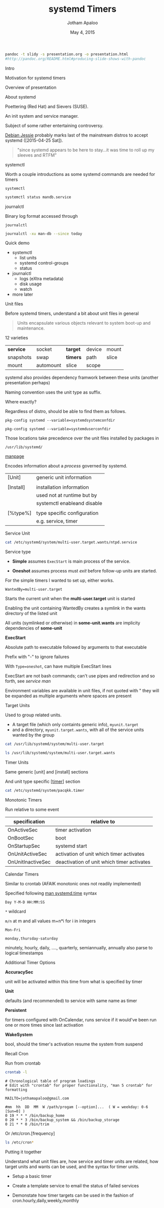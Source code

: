 #+TITLE: systemd Timers
#+AUTHOR: Jotham Apaloo
#+Date: May 4, 2015
#+DRAWERS: HIDDEN

#+begin_src sh :results silent
pandoc -t slidy -s presentation.org -o presentation.html
#http://pandoc.org/README.html#producing-slide-shows-with-pandoc
#+end_src

**** Intro
     Motivation for systemd timers

     Overview of presentation

**** About systemd

     Poettering (Red Hat) and Sievers (SUSE).

     An init system and service manager.

     Subject of some rather entertaining controversy.

     [[http://arstechnica.com/information-technology/2015/05/01/debian-8-linuxs-most-reliable-distro-makes-its-biggest-change-since-1993/1/][Debian Jessie]] probably marks last of the mainstream
     distros to accept systemd ([2015-04-25 Sat]).

#+BEGIN_QUOTE     
     "since systemd appears to be here to stay...it was time
     to roll up my sleeves and RTFM"
#+END_QUOTE

**** systemctl
     Worth a couple introductions as some systemd commands
     are needed for timers

     ~systemctl~
#+begin_src sh :resultns code replace 
systemctl status mandb.service
#+end_src

#+RESULTS:
#+begin_src
● man-db.service - Update man-db cache
   Loaded: loaded (/usr/lib/systemd/system/man-db.service; static; vendor preset: disabled)
   Active: inactive (dead) since Sun 2015-05-03 09:11:14 EDT; 11min ago
  Process: 27288 ExecStart=/usr/bin/mandb --quiet (code=exited, status=0/SUCCESS)
  Process: 27284 ExecStart=/usr/bin/mkdir -m 0755 -p /var/cache/man (code=exited, status=0/SUCCESS)
 Main PID: 27288 (code=exited, status=0/SUCCESS)

May 03 09:11:10 archLenFlex systemd[1]: Starting Update man-db cache...
May 03 09:11:14 archLenFlex systemd[1]: Started Update man-db cache.
#+end_src

**** journalctl
     Binary log format accessed through

     ~journalctl~
#+begin_src sh :results code replace output
journalctl -xu man-db --since today
#+end_src

#+RESULTS:
#+BEGIN_SRC
-- Logs begin at Tue 2014-05-13 09:48:52 EDT, end at Sun 2015-05-03 09:29:00 EDT. --
May 03 09:11:10 archLenFlex systemd[1]: Starting Update man-db cache...
-- Subject: Unit man-db.service has begun start-up
-- Defined-By: systemd
-- Support: http://lists.freedesktop.org/mailman/listinfo/systemd-devel
-- 
-- Unit man-db.service has begun starting up.
May 03 09:11:14 archLenFlex systemd[1]: Started Update man-db cache.
-- Subject: Unit man-db.service has finished start-up
-- Defined-By: systemd
-- Support: http://lists.freedesktop.org/mailman/listinfo/systemd-devel
-- 
-- Unit man-db.service has finished starting up.
-- 
-- The start-up result is done.
#+END_SRC
**** Quick demo
     - systemctl
       - list units
       - systemd control-groups
       - status
     - journalctl
       - logs (eXtra metadata)
       - disk usage
       - watch
     - more later

**** Unit files
     Before systemd timers, understand a bit about unit
     files in general

#+BEGIN_QUOTE
Units encapsulate various objects relevant to system boot-up
and maintenance.
#+END_QUOTE

     12 varieties

     |-----------+-----------+----------+--------+-------|
     | *service* | socket    | *target* | device | mount |
     | snapshots | swap      | *timers* | path   | slice |
     | mount     | automount | slice    | scope  |       |
     |-----------+-----------+----------+--------+-------|

     systemd also provides dependency framwork between these
     units (another presentation perhaps)

     Naming convention uses the unit type as suffix.
**** 
     Where exactly?

     Regardless of distro, should be able to find them as
     follows.

#+begin_src sh :results code replace output :session  
pkg-config systemd --variable=systemdsystemconfdir
#+end_src

#+RESULTS:
#+BEGIN_SRC sh
/etc/systemd/system

#+END_SRC

#+begin_src sh :results code replace output :session  
pkg-config systemd --variable=systemduserconfdir
#+end_src

#+RESULTS:
#+BEGIN_SRC sh
/etc/systemd/user
#+END_SRC

     Those locations take precedence over the unit files
     installed by packages in

     ~/usr/lib/systemd/~

**** 
     [[http://www.freedesktop.org/software/systemd/man/systemd.service.html][manpage]]

     Encodes information about a /process/ governed by systemd.

     | [Unit]    | generic unit information    |
     |           |                             |
     | [Install] | installation information    |
     |           | used not at runtime but by  |
     |           | systemctl enableand disable |
     |           |                             |
     | [%type%]  | type specific configuration |
     |           | e.g. service, timer         |

**** Service Unit
#+begin_src sh :results code replace output
cat /etc/systemd/system/multi-user.target.wants/ntpd.service
#+end_src

#+RESULTS:
#+BEGIN_SRC
[Unit]
Description=Network Time Service
After=network.target nss-lookup.target
Conflicts=systemd-timesyncd.service

[Service]
Type=forking
PrivateTmp=true
ExecStart=/usr/bin/ntpd -g -u ntp:ntp
Restart=always

[Install]
WantedBy=multi-user.target
#+END_SRC

**** 
     Service type
       - *Simple* assumes ~ExecStart~ is main process of the
         service.

       - *Oneshot* assumes process must /exit/ before
         follow-up units are started.

     For the simple timers I wanted to set up, either works.

**** 

#+begin_src
WantedBy=multi-user.target
#+end_src

     Starts the current unit when the *multi-user.target*
     unit is started

     Enabling the unit containing WantedBy creates a symlink
     in the wants directory of the listed unit
     
     All units (symlinked or otherwise) in *some-unit.wants*
     are implicity dependencies of *some-unit*

**** 
     *ExecStart*

     Absolute path to executable followed by arguments to
     that executable

     Prefix with "-" to ignore failures

     With ~Type=oneshot~, can have multiple ExecStart lines

**** 
     ExecStart are not bash commands; can't use pipes and
     redirection and so forth, see [[www.freedesktop.org/software/systemd/man/systemd.service.html#Command lines][service man]]

     Environment variables are available in unit files, if
     not quoted with " they will be expanded as multiple
     arguments where spaces are present

**** Target Units
     Used to group related units. 
     - A target file (which only containts generic info),
       ~myunit.target~
     - and a directory, ~myunit.target.wants~, with all of
       the service units wanted by the group

#+begin_src sh :results code replace output
cat /usr/lib/systemd/system/multi-user.target
#+end_src

#+RESULTS:
#+BEGIN_SRC
#  This file is part of systemd.
#
#  systemd is free software; you can redistribute it and/or modify it
#  under the terms of the GNU Lesser General Public License as published by
#  the Free Software Foundation; either version 2.1 of the License, or
#  (at your option) any later version.

[Unit]
Description=Multi-User System
Documentation=man:systemd.special(7)
Requires=basic.target
Conflicts=rescue.service rescue.target
After=basic.target rescue.service rescue.target
AllowIsolate=yes
#+END_SRC

#+begin_src sh :results code replace output
ls /usr/lib/systemd/system/multi-user.target.wants
#+end_src

#+RESULTS:
#+BEGIN_SRC
dbus.service
getty.target
logrotate.timer
man-db.timer
shadow.timer
systemd-ask-password-wall.path
systemd-logind.service
systemd-user-sessions.service
#+END_SRC

**** Timer Units

     Same generic [unit] and [install] sections

     And unit type specific [[[http://www.freedesktop.org/software/systemd/man/systemd.timer.html][timer]]] section
     
#+begin_src sh :results code replace output
cat /etc/systemd/system/pacqkk.timer
#+end_src

#+RESULTS:
#+BEGIN_SRC
[Unit]
Description=Pacman -Qkk change observer

[Timer]
Persistent=True
OnCalendar=*-*-* 19:00:00
Unit=pacqkk.service

[Install]
WantedBy=timers.target
#+END_SRC

**** Monotonic Timers
     Run relative to some event

|-------------------+--------------------------------------------|
| *specification*   | *relative to*                              |
|-------------------+--------------------------------------------|
| OnActiveSec       | timer activation                           |
| OnBootSec         | boot                                       |
| OnStartupSec      | systemd start                              |
| OnUnitActiveSec   | activation of unit which timer activates   |
| OnUnitInactiveSec | deactivation of unit which timer activates |
|-------------------+--------------------------------------------|

**** Calendar Timers
     Similar to crontab (AFAIK monotonic ones not readily
     implemented)

     Specified following [[http://www.freedesktop.org/software/systemd/man/systemd.time.html#Calendar%20Events][man systemd.time]] syntax

     ~Day Y-M-D HH:MM:SS~
     
     ~*~ wildcard

     ~m/n~ at m and all values m+n*i for i in integers

     ~Mon-Fri~

     ~monday,thursday-saturday~

     minutely, hourly, daily, ...., quarterly, semiannually,
     annually also parse to logical timestamps
     
**** Additional Timer Options
     *AccuracySec* 

     unit will be activated within this time from what is
     specified by timer
     
     *Unit*
     
     defaults (and recommended) to service with same name as
     timer

     *Persistent*

     for timers configured with OnCalendar, runs service if
     it would've been run one or more times since last
     activation

     *WakeSystem* 

     bool, should the timer's activation resume the system
     from suspend

**** Recall Cron
Run from crontab

#+begin_src sh :results verbatim code replace
crontab -l
#+end_src

#+BEGIN_SRC
# Chronological table of program loadings                                       
# Edit with "crontab" for proper functionality, "man 5 crontab" for formatting

MAILTO=jothamapaloo@gmail.com

#mm  hh  DD  MM  W /path/progam [--option]...  ( W = weekday: 0-6 [Sun=0] )
0 19 * * * /bin/backup_home
0 20 * * 3 /bin/backup_system && /bin/backup_storage
0 21 * * 0 /bin/trim
#+END_SRC

**** 
Or /etc/cron.[frequency]

#+begin_src sh :results code replace output
ls /etc/cron*
#+end_src

#+RESULTS:
#+BEGIN_SRC sh
/etc/cron.deny

/etc/cron.d:
0hourly

/etc/cron.daily:

/etc/cron.hourly:
0anacron

/etc/cron.monthly:

/etc/cron.weekly:
#+END_SRC

**** Putting it together
     Understand what unit files are, how service and timer
     units are related, how target units and wants can be
     used, and the syntax for timer units.

     - Setup a basic timer

     - Create a template service to email the status of
       failed services

     - Demonstate how timer targets can be used in the fashion
       of cron.hourly,daily,weekly,monthly

**** Viewing systemd timers

#+begin_src sh :results code replace output
systemctl list-timers --all
#+end_src

#+RESULTS:
#+BEGIN_SRC sh
NEXT                         LEFT          LAST                         PASSED       UNIT                         ACTIVATES
Sun 2015-05-03 19:00:00 EDT  4h 16min left Sat 2015-05-02 19:18:11 EDT  19h ago      pacqkk.timer                 pacqkk.service
Mon 2015-05-04 00:00:00 EDT  9h left       Sun 2015-05-03 09:11:10 EDT  5h 32min ago logrotate.timer              logrotate.service
Mon 2015-05-04 00:00:00 EDT  9h left       Sun 2015-05-03 09:11:10 EDT  5h 32min ago man-db.timer                 man-db.service
Mon 2015-05-04 00:00:00 EDT  9h left       Sun 2015-05-03 09:11:10 EDT  5h 32min ago shadow.timer                 shadow.service
Mon 2015-05-04 11:50:54 EDT  21h left      Sun 2015-05-03 11:50:54 EDT  2h 52min ago systemd-tmpfiles-clean.timer systemd-tmpfiles-clean.service

5 timers listed.
#+END_SRC

**** Basic Timer

     ~/etc/systemd/system/~

#+begin_src sh :results verbatim code replace output 
cat /etc/systemd/system/test.timer
#+end_src

#+RESULTS:
#+BEGIN_SRC
[Unit]
Description=Test timer

[Timer]
OnCalendar=2015-5-4 19-21:*:00

[Install]
WantedBy=timers.target
#+END_SRC

#+begin_src sh :results verbatim code replace output 
cat /etc/systemd/system/test.service
#+end_src

#+RESULTS:
#+BEGIN_SRC
[Unit]
Description=test

[Service]
ExecStart=/usr/bin/date
#+END_SRC

	 
     list-timers all

     start

     change and reload

**** Error Email Service

     Setup a failure status email as a template service.

     From a service's ~[Unit]~ section, e.g.

#+begin_src sh :results code replace output
cat /etc/systemd/system/pacqkk.service | grep Fail
#+end_src

#+RESULTS:
#+BEGIN_SRC sh
OnFailure=status-email-jotham@%i.service
#+END_SRC

**** 
     That looks for a service by the exact name, and if not
     found instantiates a template service.

#+begin_src sh :results code replace output
cat /etc/systemd/system/status-email-jotham@.service
#+end_src

#+RESULTS:
#+BEGIN_SRC
[Unit]
Description=status email for %I to jotham

[Service]
Type=oneshot
ExecStart=/home/joth/bin/systemd-email.sh jothamapaloo@gmail.com %i
Group=systemd-journal
#+END_SRC

     [[www.freedesktop.org/software/systemd/man/systemd.unit.html#Specifiers][interpreted unit file variables]]

**** 
     In this case the template service executes a script
     which takes an email and unit name and sends the output
     of ~systemctl status unit~ to the given email

#+begin_src sh :results code replace output
cat ~/bin/systemd-email.sh
#+end_src

#+RESULTS:
#+BEGIN_SRC
#!/bin/bash

/usr/bin/sendmail -t <<ERRMAIL
To: "$1"
From: systemd <"root@$HOST">
Subject: "$2"
Content-Transfer-Encoding: 8bit
Content-Type: text/plain; charset=UTF-8

$(systemctl status --full "$2")
ERRMAIL

# hack?
sleep 10s
#+END_SRC

**** Cron-like setup
     Time remaining?

     [[http://jotham-city.com/blog/2015/04/26/systemd-cron-style/][3 Rs]] - I've done this elsewhere

**** Further topics
     - user mode
     - ...

**** References
     [[http://www.freedesktop.org/software/systemd/man/systemd.unit.html][unit manpage]]

     [[http://www.freedesktop.org/software/systemd/man/systemd.service.html][service manpage]]

     [[http://patrakov.blogspot.ca/2011/01/writing-systemd-service-files.html][writing service files]]

     [[https://www.lisenet.com/2014/create-a-systemd-service-to-send-automatic-emails-when-arch-linux-restarts/][timer on restart]]

     [[https://archive.fosdem.org/2011/interview/lennart-poettering][poettering interview]]

     [[https://bbs.archlinux.org/viewtopic.php?pid=1149530#p1149530][why arch moved to systemd]]

     [[http://without-systemd.org/wiki/index.php/Arguments_against_systemd][against systemd]]

     [[http://0pointer.de/blog/projects/the-biggest-myths.html][systemd myths]]

     [[https://wiki.debian.org/Debate/initsystem/systemd][debian wiki systemd]]

     [[http://0pointer.de/blog/projects/instances.html][template units]]

**** Questions
     .
**** systemd Map

#+CAPTION: [[http://en.wikipedia.org/wiki/File:Systemd_components.svg][from systemd wiki]]
[[./systemd_components.png]]
